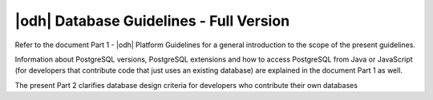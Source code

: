 .. _db-guidelines:

|odh| Database Guidelines - Full Version
--------------------------------------------------------------

Refer to the document Part 1 - |odh| Platform Guidelines for a general
introduction to the scope of the present guidelines.

Information about PostgreSQL versions, PostgreSQL extensions and how to access
PostgreSQL from Java or JavaScript (for developers that contribute code that
just uses an existing database) are explained in the document Part 1 as well.

The present Part 2 clarifies database design criteria for developers who
contribute their own databases
